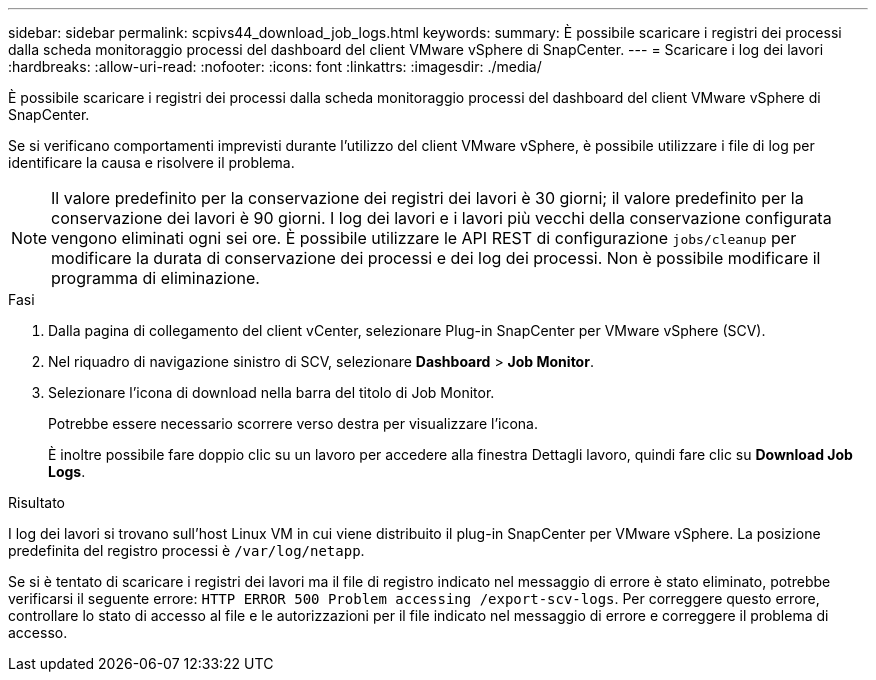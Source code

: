 ---
sidebar: sidebar 
permalink: scpivs44_download_job_logs.html 
keywords:  
summary: È possibile scaricare i registri dei processi dalla scheda monitoraggio processi del dashboard del client VMware vSphere di SnapCenter. 
---
= Scaricare i log dei lavori
:hardbreaks:
:allow-uri-read: 
:nofooter: 
:icons: font
:linkattrs: 
:imagesdir: ./media/


[role="lead"]
È possibile scaricare i registri dei processi dalla scheda monitoraggio processi del dashboard del client VMware vSphere di SnapCenter.

Se si verificano comportamenti imprevisti durante l'utilizzo del client VMware vSphere, è possibile utilizzare i file di log per identificare la causa e risolvere il problema.


NOTE: Il valore predefinito per la conservazione dei registri dei lavori è 30 giorni; il valore predefinito per la conservazione dei lavori è 90 giorni. I log dei lavori e i lavori più vecchi della conservazione configurata vengono eliminati ogni sei ore. È possibile utilizzare le API REST di configurazione `jobs/cleanup` per modificare la durata di conservazione dei processi e dei log dei processi. Non è possibile modificare il programma di eliminazione.

.Fasi
. Dalla pagina di collegamento del client vCenter, selezionare Plug-in SnapCenter per VMware vSphere (SCV).
. Nel riquadro di navigazione sinistro di SCV, selezionare *Dashboard* > *Job Monitor*.
. Selezionare l'icona di download nella barra del titolo di Job Monitor.
+
Potrebbe essere necessario scorrere verso destra per visualizzare l'icona.

+
È inoltre possibile fare doppio clic su un lavoro per accedere alla finestra Dettagli lavoro, quindi fare clic su *Download Job Logs*.



.Risultato
I log dei lavori si trovano sull'host Linux VM in cui viene distribuito il plug-in SnapCenter per VMware vSphere. La posizione predefinita del registro processi è `/var/log/netapp`.

Se si è tentato di scaricare i registri dei lavori ma il file di registro indicato nel messaggio di errore è stato eliminato, potrebbe verificarsi il seguente errore: `HTTP ERROR 500 Problem accessing /export-scv-logs`. Per correggere questo errore, controllare lo stato di accesso al file e le autorizzazioni per il file indicato nel messaggio di errore e correggere il problema di accesso.

